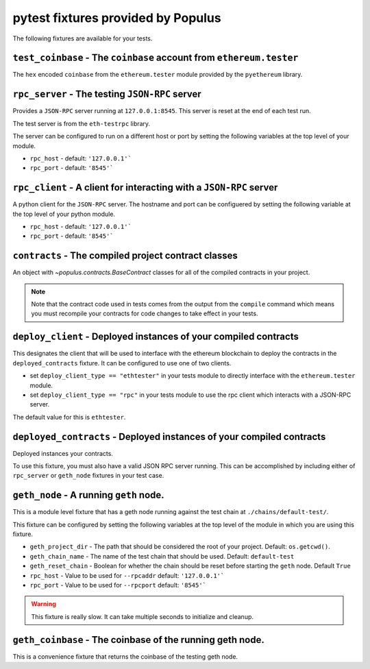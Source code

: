 pytest fixtures provided by Populus
=======================================

The following fixtures are available for your tests.

``test_coinbase`` - The ``coinbase`` account from ``ethereum.tester``
--------------------------------------------------------------------

The ``hex`` encoded ``coinbase`` from the ``ethereum.tester`` module
provided by the ``pyethereum`` library.


``rpc_server`` - The testing ``JSON-RPC`` server
------------------------------------------------

Provides a ``JSON-RPC`` server running at ``127.0.0.1:8545``.  This server is
reset at the end of each test run.

The test server is from the ``eth-testrpc`` library.

The server can be configured to run on a different host or port by setting the
following variables at the top level of your module.

* ``rpc_host`` - default: ``'127.0.0.1'```
* ``rpc_port`` - default: ``'8545'```


``rpc_client`` - A client for interacting with a ``JSON-RPC`` server
--------------------------------------------------------------------

A python client for the ``JSON-RPC`` server.  The hostname and port can be
configuered by setting the following variable at the top level of your python
module.

* ``rpc_host`` - default: ``'127.0.0.1'```
* ``rpc_port`` - default: ``'8545'```


``contracts`` - The compiled project contract classes
-----------------------------------------------------

An object with `~populus.contracts.BaseContract` classes for all of the
compiled contracts in your project.

.. note::

    Note that the contract code used in tests comes from the output from the
    ``compile`` command which means you must recompile your contracts for code
    changes to take effect in your tests.


``deploy_client`` - Deployed instances of your compiled contracts
----------------------------------------------------------------------

This designates the client that will be used to interface with the ethereum
blockchain to deploy the contracts in the ``deployed_contracts`` fixture.  It
can be configured to use one of two clients.

* set ``deploy_client_type == "ethtester"`` in your tests module to directly
  interface with the ``ethereum.tester`` module.
* set ``deploy_client_type == "rpc"`` in your tests module to use the rpc
  client which interacts with a JSON-RPC server.

The default value for this is ``ethtester``.


``deployed_contracts`` - Deployed instances of your compiled contracts
----------------------------------------------------------------------

Deployed instances your contracts.

To use this fixture, you must also have a valid JSON RPC server running.  This
can be accomplished by including either of ``rpc_server`` or ``geth_node``
fixtures in your test case.


``geth_node`` - A running ``geth`` node.
----------------------------------------

This is a module level fixture that has a geth node running against the test
chain at ``./chains/default-test/``.

This fixture can be configured by setting the following variables at the top
level of the module in which you are using this fixture.

* ``geth_project_dir`` - The path that should be considered the root of your
  project.  Default: ``os.getcwd()``.
* ``geth_chain_name`` - The name of the test chain that should be used.
  Default: ``default-test``
* ``geth_reset_chain`` - Boolean for whether the chain should be reset before
  starting the ``geth`` node.  Default ``True``
* ``rpc_host`` - Value to be used for ``--rpcaddr`` default: ``'127.0.0.1'```
* ``rpc_port`` - Value to be used for ``--rpcport`` default: ``'8545'```

.. warning:: This fixture is really slow.  It can take multiple seconds to initialize and cleanup.


``geth_coinbase`` - The coinbase of the running geth node.
----------------------------------------------------------

This is a convenience fixture that returns the coinbase of the testing geth
node.
